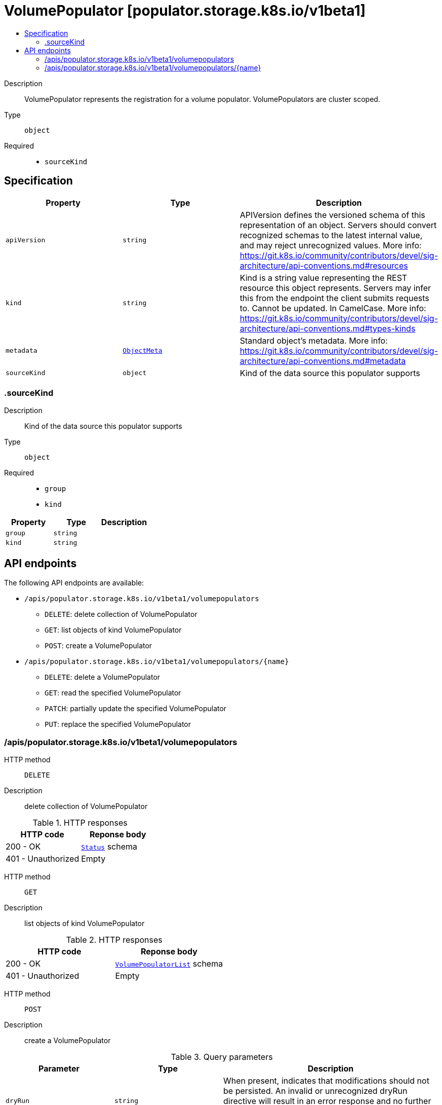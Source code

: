 // Automatically generated by 'openshift-apidocs-gen'. Do not edit.
:_mod-docs-content-type: ASSEMBLY
[id="volumepopulator-populator-storage-k8s-io-v1beta1"]
= VolumePopulator [populator.storage.k8s.io/v1beta1]
:toc: macro
:toc-title:

toc::[]


Description::
+
--
VolumePopulator represents the registration for a volume populator. VolumePopulators are cluster scoped.
--

Type::
  `object`

Required::
  - `sourceKind`


== Specification

[cols="1,1,1",options="header"]
|===
| Property | Type | Description

| `apiVersion`
| `string`
| APIVersion defines the versioned schema of this representation of an object. Servers should convert recognized schemas to the latest internal value, and may reject unrecognized values. More info: https://git.k8s.io/community/contributors/devel/sig-architecture/api-conventions.md#resources

| `kind`
| `string`
| Kind is a string value representing the REST resource this object represents. Servers may infer this from the endpoint the client submits requests to. Cannot be updated. In CamelCase. More info: https://git.k8s.io/community/contributors/devel/sig-architecture/api-conventions.md#types-kinds

| `metadata`
| xref:../objects/index.adoc#io-k8s-apimachinery-pkg-apis-meta-v1-ObjectMeta[`ObjectMeta`]
| Standard object's metadata. More info: https://git.k8s.io/community/contributors/devel/sig-architecture/api-conventions.md#metadata

| `sourceKind`
| `object`
| Kind of the data source this populator supports

|===
=== .sourceKind
Description::
+
--
Kind of the data source this populator supports
--

Type::
  `object`

Required::
  - `group`
  - `kind`



[cols="1,1,1",options="header"]
|===
| Property | Type | Description

| `group`
| `string`
| 

| `kind`
| `string`
| 

|===

== API endpoints

The following API endpoints are available:

* `/apis/populator.storage.k8s.io/v1beta1/volumepopulators`
- `DELETE`: delete collection of VolumePopulator
- `GET`: list objects of kind VolumePopulator
- `POST`: create a VolumePopulator
* `/apis/populator.storage.k8s.io/v1beta1/volumepopulators/{name}`
- `DELETE`: delete a VolumePopulator
- `GET`: read the specified VolumePopulator
- `PATCH`: partially update the specified VolumePopulator
- `PUT`: replace the specified VolumePopulator


=== /apis/populator.storage.k8s.io/v1beta1/volumepopulators



HTTP method::
  `DELETE`

Description::
  delete collection of VolumePopulator




.HTTP responses
[cols="1,1",options="header"]
|===
| HTTP code | Reponse body
| 200 - OK
| xref:../objects/index.adoc#io-k8s-apimachinery-pkg-apis-meta-v1-Status[`Status`] schema
| 401 - Unauthorized
| Empty
|===

HTTP method::
  `GET`

Description::
  list objects of kind VolumePopulator




.HTTP responses
[cols="1,1",options="header"]
|===
| HTTP code | Reponse body
| 200 - OK
| xref:../objects/index.adoc#io-k8s-storage-populator-v1beta1-VolumePopulatorList[`VolumePopulatorList`] schema
| 401 - Unauthorized
| Empty
|===

HTTP method::
  `POST`

Description::
  create a VolumePopulator


.Query parameters
[cols="1,1,2",options="header"]
|===
| Parameter | Type | Description
| `dryRun`
| `string`
| When present, indicates that modifications should not be persisted. An invalid or unrecognized dryRun directive will result in an error response and no further processing of the request. Valid values are: - All: all dry run stages will be processed
| `fieldValidation`
| `string`
| fieldValidation instructs the server on how to handle objects in the request (POST/PUT/PATCH) containing unknown or duplicate fields. Valid values are: - Ignore: This will ignore any unknown fields that are silently dropped from the object, and will ignore all but the last duplicate field that the decoder encounters. This is the default behavior prior to v1.23. - Warn: This will send a warning via the standard warning response header for each unknown field that is dropped from the object, and for each duplicate field that is encountered. The request will still succeed if there are no other errors, and will only persist the last of any duplicate fields. This is the default in v1.23+ - Strict: This will fail the request with a BadRequest error if any unknown fields would be dropped from the object, or if any duplicate fields are present. The error returned from the server will contain all unknown and duplicate fields encountered.
|===

.Body parameters
[cols="1,1,2",options="header"]
|===
| Parameter | Type | Description
| `body`
| xref:../storage_apis/volumepopulator-populator-storage-k8s-io-v1beta1.adoc#volumepopulator-populator-storage-k8s-io-v1beta1[`VolumePopulator`] schema
| 
|===

.HTTP responses
[cols="1,1",options="header"]
|===
| HTTP code | Reponse body
| 200 - OK
| xref:../storage_apis/volumepopulator-populator-storage-k8s-io-v1beta1.adoc#volumepopulator-populator-storage-k8s-io-v1beta1[`VolumePopulator`] schema
| 201 - Created
| xref:../storage_apis/volumepopulator-populator-storage-k8s-io-v1beta1.adoc#volumepopulator-populator-storage-k8s-io-v1beta1[`VolumePopulator`] schema
| 202 - Accepted
| xref:../storage_apis/volumepopulator-populator-storage-k8s-io-v1beta1.adoc#volumepopulator-populator-storage-k8s-io-v1beta1[`VolumePopulator`] schema
| 401 - Unauthorized
| Empty
|===


=== /apis/populator.storage.k8s.io/v1beta1/volumepopulators/{name}

.Global path parameters
[cols="1,1,2",options="header"]
|===
| Parameter | Type | Description
| `name`
| `string`
| name of the VolumePopulator
|===


HTTP method::
  `DELETE`

Description::
  delete a VolumePopulator


.Query parameters
[cols="1,1,2",options="header"]
|===
| Parameter | Type | Description
| `dryRun`
| `string`
| When present, indicates that modifications should not be persisted. An invalid or unrecognized dryRun directive will result in an error response and no further processing of the request. Valid values are: - All: all dry run stages will be processed
|===


.HTTP responses
[cols="1,1",options="header"]
|===
| HTTP code | Reponse body
| 200 - OK
| xref:../objects/index.adoc#io-k8s-apimachinery-pkg-apis-meta-v1-Status[`Status`] schema
| 202 - Accepted
| xref:../objects/index.adoc#io-k8s-apimachinery-pkg-apis-meta-v1-Status[`Status`] schema
| 401 - Unauthorized
| Empty
|===

HTTP method::
  `GET`

Description::
  read the specified VolumePopulator




.HTTP responses
[cols="1,1",options="header"]
|===
| HTTP code | Reponse body
| 200 - OK
| xref:../storage_apis/volumepopulator-populator-storage-k8s-io-v1beta1.adoc#volumepopulator-populator-storage-k8s-io-v1beta1[`VolumePopulator`] schema
| 401 - Unauthorized
| Empty
|===

HTTP method::
  `PATCH`

Description::
  partially update the specified VolumePopulator


.Query parameters
[cols="1,1,2",options="header"]
|===
| Parameter | Type | Description
| `dryRun`
| `string`
| When present, indicates that modifications should not be persisted. An invalid or unrecognized dryRun directive will result in an error response and no further processing of the request. Valid values are: - All: all dry run stages will be processed
| `fieldValidation`
| `string`
| fieldValidation instructs the server on how to handle objects in the request (POST/PUT/PATCH) containing unknown or duplicate fields. Valid values are: - Ignore: This will ignore any unknown fields that are silently dropped from the object, and will ignore all but the last duplicate field that the decoder encounters. This is the default behavior prior to v1.23. - Warn: This will send a warning via the standard warning response header for each unknown field that is dropped from the object, and for each duplicate field that is encountered. The request will still succeed if there are no other errors, and will only persist the last of any duplicate fields. This is the default in v1.23+ - Strict: This will fail the request with a BadRequest error if any unknown fields would be dropped from the object, or if any duplicate fields are present. The error returned from the server will contain all unknown and duplicate fields encountered.
|===


.HTTP responses
[cols="1,1",options="header"]
|===
| HTTP code | Reponse body
| 200 - OK
| xref:../storage_apis/volumepopulator-populator-storage-k8s-io-v1beta1.adoc#volumepopulator-populator-storage-k8s-io-v1beta1[`VolumePopulator`] schema
| 401 - Unauthorized
| Empty
|===

HTTP method::
  `PUT`

Description::
  replace the specified VolumePopulator


.Query parameters
[cols="1,1,2",options="header"]
|===
| Parameter | Type | Description
| `dryRun`
| `string`
| When present, indicates that modifications should not be persisted. An invalid or unrecognized dryRun directive will result in an error response and no further processing of the request. Valid values are: - All: all dry run stages will be processed
| `fieldValidation`
| `string`
| fieldValidation instructs the server on how to handle objects in the request (POST/PUT/PATCH) containing unknown or duplicate fields. Valid values are: - Ignore: This will ignore any unknown fields that are silently dropped from the object, and will ignore all but the last duplicate field that the decoder encounters. This is the default behavior prior to v1.23. - Warn: This will send a warning via the standard warning response header for each unknown field that is dropped from the object, and for each duplicate field that is encountered. The request will still succeed if there are no other errors, and will only persist the last of any duplicate fields. This is the default in v1.23+ - Strict: This will fail the request with a BadRequest error if any unknown fields would be dropped from the object, or if any duplicate fields are present. The error returned from the server will contain all unknown and duplicate fields encountered.
|===

.Body parameters
[cols="1,1,2",options="header"]
|===
| Parameter | Type | Description
| `body`
| xref:../storage_apis/volumepopulator-populator-storage-k8s-io-v1beta1.adoc#volumepopulator-populator-storage-k8s-io-v1beta1[`VolumePopulator`] schema
| 
|===

.HTTP responses
[cols="1,1",options="header"]
|===
| HTTP code | Reponse body
| 200 - OK
| xref:../storage_apis/volumepopulator-populator-storage-k8s-io-v1beta1.adoc#volumepopulator-populator-storage-k8s-io-v1beta1[`VolumePopulator`] schema
| 201 - Created
| xref:../storage_apis/volumepopulator-populator-storage-k8s-io-v1beta1.adoc#volumepopulator-populator-storage-k8s-io-v1beta1[`VolumePopulator`] schema
| 401 - Unauthorized
| Empty
|===


